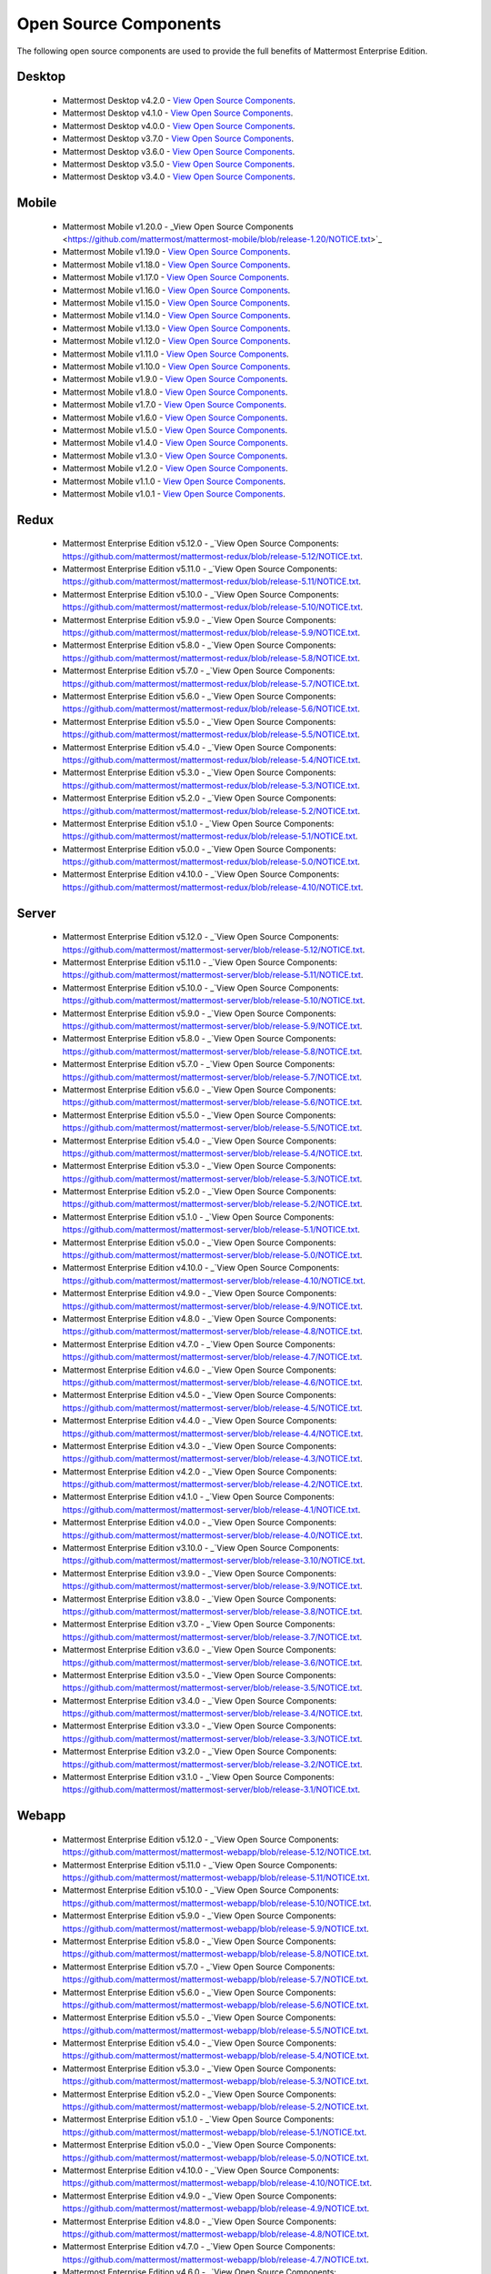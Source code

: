 Open Source Components
===========================

The following open source components are used to provide the full benefits of Mattermost Enterprise Edition.

Desktop
------------------------------

 - Mattermost Desktop v4.2.0 - `View Open Source Components <https://github.com/mattermost/desktop/blob/release-4.2/NOTICE.txt>`_.
 - Mattermost Desktop v4.1.0 - `View Open Source Components <https://github.com/mattermost/desktop/blob/release-4.1/NOTICE.txt>`_.
 - Mattermost Desktop v4.0.0 - `View Open Source Components <https://github.com/mattermost/desktop/blob/release-4.0/NOTICE.txt>`_.
 - Mattermost Desktop v3.7.0 - `View Open Source Components <https://github.com/mattermost/desktop/blob/release-3.7/NOTICE.txt>`_.
 - Mattermost Desktop v3.6.0 - `View Open Source Components <https://github.com/mattermost/desktop/blob/release-3.6/NOTICE.txt>`_.
 - Mattermost Desktop v3.5.0 - `View Open Source Components <https://github.com/mattermost/desktop/blob/release-3.5/NOTICE.txt>`_.
 - Mattermost Desktop v3.4.0 - `View Open Source Components <https://github.com/mattermost/desktop/blob/release-3.4/NOTICE.txt>`_.

Mobile
------------------------------

 - Mattermost Mobile v1.20.0 - _View Open Source Components <https://github.com/mattermost/mattermost-mobile/blob/release-1.20/NOTICE.txt>`_
 - Mattermost Mobile v1.19.0 - `View Open Source Components <https://github.com/mattermost/mattermost-mobile/blob/release-1.19/NOTICE.txt>`_.
 - Mattermost Mobile v1.18.0 - `View Open Source Components <https://github.com/mattermost/mattermost-mobile/blob/release-1.18/NOTICE.txt>`_.
 - Mattermost Mobile v1.17.0 - `View Open Source Components <https://github.com/mattermost/mattermost-mobile/blob/release-1.17/NOTICE.txt>`_.
 - Mattermost Mobile v1.16.0 - `View Open Source Components <https://github.com/mattermost/mattermost-mobile/blob/release-1.16/NOTICE.txt>`_.
 - Mattermost Mobile v1.15.0 - `View Open Source Components <https://github.com/mattermost/mattermost-mobile/blob/release-1.15/NOTICE.txt>`_.
 - Mattermost Mobile v1.14.0 - `View Open Source Components <https://github.com/mattermost/mattermost-mobile/blob/release-1.14/NOTICE.txt>`_.
 - Mattermost Mobile v1.13.0 - `View Open Source Components <https://github.com/mattermost/mattermost-mobile/blob/release-1.13/NOTICE.txt>`_.
 - Mattermost Mobile v1.12.0 - `View Open Source Components <https://github.com/mattermost/mattermost-mobile/blob/release-1.12/NOTICE.txt>`_.
 - Mattermost Mobile v1.11.0 - `View Open Source Components <https://github.com/mattermost/mattermost-mobile/blob/release-1.11/NOTICE.txt>`_.
 - Mattermost Mobile v1.10.0 - `View Open Source Components <https://github.com/mattermost/mattermost-mobile/blob/release-1.10/NOTICE.txt>`_.
 - Mattermost Mobile v1.9.0 - `View Open Source Components <https://github.com/mattermost/mattermost-mobile/blob/release-1.9/NOTICE.txt>`_.
 - Mattermost Mobile v1.8.0 - `View Open Source Components <https://github.com/mattermost/mattermost-mobile/blob/release-1.8/NOTICE.txt>`_.
 - Mattermost Mobile v1.7.0 - `View Open Source Components <https://github.com/mattermost/mattermost-mobile/blob/release-1.7/NOTICE.txt>`_.
 - Mattermost Mobile v1.6.0 - `View Open Source Components <https://github.com/mattermost/mattermost-mobile/blob/release-1.6/NOTICE.txt>`_.
 - Mattermost Mobile v1.5.0 - `View Open Source Components <https://github.com/mattermost/mattermost-mobile/blob/release-1.5/NOTICE.txt>`_.
 - Mattermost Mobile v1.4.0 - `View Open Source Components <https://github.com/mattermost/mattermost-mobile/blob/release-1.4/NOTICE.txt>`_.
 - Mattermost Mobile v1.3.0 - `View Open Source Components <https://github.com/mattermost/mattermost-mobile/blob/release-1.3/NOTICE.txt>`_.
 - Mattermost Mobile v1.2.0 - `View Open Source Components <https://github.com/mattermost/mattermost-mobile/blob/release-1.2/NOTICE.txt>`_.
 - Mattermost Mobile v1.1.0 - `View Open Source Components <https://github.com/mattermost/mattermost-mobile/blob/release-1.1/NOTICE.txt>`_.
 - Mattermost Mobile v1.0.1 - `View Open Source Components <https://github.com/mattermost/mattermost-mobile/blob/release-1.0.1/NOTICE.txt>`_.

Redux
------------------------------

 - Mattermost Enterprise Edition v5.12.0 - _`View Open Source Components: https://github.com/mattermost/mattermost-redux/blob/release-5.12/NOTICE.txt.
 - Mattermost Enterprise Edition v5.11.0 - _`View Open Source Components: https://github.com/mattermost/mattermost-redux/blob/release-5.11/NOTICE.txt.
 - Mattermost Enterprise Edition v5.10.0 - _`View Open Source Components: https://github.com/mattermost/mattermost-redux/blob/release-5.10/NOTICE.txt.
 - Mattermost Enterprise Edition v5.9.0 - _`View Open Source Components: https://github.com/mattermost/mattermost-redux/blob/release-5.9/NOTICE.txt.
 - Mattermost Enterprise Edition v5.8.0 - _`View Open Source Components: https://github.com/mattermost/mattermost-redux/blob/release-5.8/NOTICE.txt.
 - Mattermost Enterprise Edition v5.7.0 - _`View Open Source Components: https://github.com/mattermost/mattermost-redux/blob/release-5.7/NOTICE.txt.
 - Mattermost Enterprise Edition v5.6.0 - _`View Open Source Components: https://github.com/mattermost/mattermost-redux/blob/release-5.6/NOTICE.txt.
 - Mattermost Enterprise Edition v5.5.0 - _`View Open Source Components: https://github.com/mattermost/mattermost-redux/blob/release-5.5/NOTICE.txt.
 - Mattermost Enterprise Edition v5.4.0 - _`View Open Source Components: https://github.com/mattermost/mattermost-redux/blob/release-5.4/NOTICE.txt.
 - Mattermost Enterprise Edition v5.3.0 - _`View Open Source Components: https://github.com/mattermost/mattermost-redux/blob/release-5.3/NOTICE.txt.
 - Mattermost Enterprise Edition v5.2.0 - _`View Open Source Components: https://github.com/mattermost/mattermost-redux/blob/release-5.2/NOTICE.txt.
 - Mattermost Enterprise Edition v5.1.0 - _`View Open Source Components: https://github.com/mattermost/mattermost-redux/blob/release-5.1/NOTICE.txt.
 - Mattermost Enterprise Edition v5.0.0 - _`View Open Source Components: https://github.com/mattermost/mattermost-redux/blob/release-5.0/NOTICE.txt.
 - Mattermost Enterprise Edition v4.10.0 - _`View Open Source Components: https://github.com/mattermost/mattermost-redux/blob/release-4.10/NOTICE.txt.
 
Server
------------------------------

 - Mattermost Enterprise Edition v5.12.0 - _`View Open Source Components: https://github.com/mattermost/mattermost-server/blob/release-5.12/NOTICE.txt.
 - Mattermost Enterprise Edition v5.11.0 - _`View Open Source Components: https://github.com/mattermost/mattermost-server/blob/release-5.11/NOTICE.txt.
 - Mattermost Enterprise Edition v5.10.0 - _`View Open Source Components: https://github.com/mattermost/mattermost-server/blob/release-5.10/NOTICE.txt.
 - Mattermost Enterprise Edition v5.9.0 - _`View Open Source Components: https://github.com/mattermost/mattermost-server/blob/release-5.9/NOTICE.txt.
 - Mattermost Enterprise Edition v5.8.0 - _`View Open Source Components: https://github.com/mattermost/mattermost-server/blob/release-5.8/NOTICE.txt.
 - Mattermost Enterprise Edition v5.7.0 - _`View Open Source Components: https://github.com/mattermost/mattermost-server/blob/release-5.7/NOTICE.txt.
 - Mattermost Enterprise Edition v5.6.0 - _`View Open Source Components: https://github.com/mattermost/mattermost-server/blob/release-5.6/NOTICE.txt.
 - Mattermost Enterprise Edition v5.5.0 - _`View Open Source Components: https://github.com/mattermost/mattermost-server/blob/release-5.5/NOTICE.txt.
 - Mattermost Enterprise Edition v5.4.0 - _`View Open Source Components: https://github.com/mattermost/mattermost-server/blob/release-5.4/NOTICE.txt.
 - Mattermost Enterprise Edition v5.3.0 - _`View Open Source Components: https://github.com/mattermost/mattermost-server/blob/release-5.3/NOTICE.txt.
 - Mattermost Enterprise Edition v5.2.0 - _`View Open Source Components: https://github.com/mattermost/mattermost-server/blob/release-5.2/NOTICE.txt.
 - Mattermost Enterprise Edition v5.1.0 - _`View Open Source Components: https://github.com/mattermost/mattermost-server/blob/release-5.1/NOTICE.txt.
 - Mattermost Enterprise Edition v5.0.0 - _`View Open Source Components: https://github.com/mattermost/mattermost-server/blob/release-5.0/NOTICE.txt.
 - Mattermost Enterprise Edition v4.10.0 - _`View Open Source Components: https://github.com/mattermost/mattermost-server/blob/release-4.10/NOTICE.txt.
 - Mattermost Enterprise Edition v4.9.0 - _`View Open Source Components: https://github.com/mattermost/mattermost-server/blob/release-4.9/NOTICE.txt.
 - Mattermost Enterprise Edition v4.8.0 - _`View Open Source Components: https://github.com/mattermost/mattermost-server/blob/release-4.8/NOTICE.txt.
 - Mattermost Enterprise Edition v4.7.0 - _`View Open Source Components: https://github.com/mattermost/mattermost-server/blob/release-4.7/NOTICE.txt.
 - Mattermost Enterprise Edition v4.6.0 - _`View Open Source Components: https://github.com/mattermost/mattermost-server/blob/release-4.6/NOTICE.txt.
 - Mattermost Enterprise Edition v4.5.0 - _`View Open Source Components: https://github.com/mattermost/mattermost-server/blob/release-4.5/NOTICE.txt.
 - Mattermost Enterprise Edition v4.4.0 - _`View Open Source Components: https://github.com/mattermost/mattermost-server/blob/release-4.4/NOTICE.txt.
 - Mattermost Enterprise Edition v4.3.0 - _`View Open Source Components: https://github.com/mattermost/mattermost-server/blob/release-4.3/NOTICE.txt.
 - Mattermost Enterprise Edition v4.2.0 - _`View Open Source Components: https://github.com/mattermost/mattermost-server/blob/release-4.2/NOTICE.txt.
 - Mattermost Enterprise Edition v4.1.0 - _`View Open Source Components: https://github.com/mattermost/mattermost-server/blob/release-4.1/NOTICE.txt.
 - Mattermost Enterprise Edition v4.0.0 - _`View Open Source Components: https://github.com/mattermost/mattermost-server/blob/release-4.0/NOTICE.txt.
 - Mattermost Enterprise Edition v3.10.0 - _`View Open Source Components: https://github.com/mattermost/mattermost-server/blob/release-3.10/NOTICE.txt.
 - Mattermost Enterprise Edition v3.9.0 - _`View Open Source Components: https://github.com/mattermost/mattermost-server/blob/release-3.9/NOTICE.txt.
 - Mattermost Enterprise Edition v3.8.0 - _`View Open Source Components: https://github.com/mattermost/mattermost-server/blob/release-3.8/NOTICE.txt.
 - Mattermost Enterprise Edition v3.7.0 - _`View Open Source Components: https://github.com/mattermost/mattermost-server/blob/release-3.7/NOTICE.txt.
 - Mattermost Enterprise Edition v3.6.0 - _`View Open Source Components: https://github.com/mattermost/mattermost-server/blob/release-3.6/NOTICE.txt.
 - Mattermost Enterprise Edition v3.5.0 - _`View Open Source Components: https://github.com/mattermost/mattermost-server/blob/release-3.5/NOTICE.txt.
 - Mattermost Enterprise Edition v3.4.0 - _`View Open Source Components: https://github.com/mattermost/mattermost-server/blob/release-3.4/NOTICE.txt.
 - Mattermost Enterprise Edition v3.3.0 - _`View Open Source Components: https://github.com/mattermost/mattermost-server/blob/release-3.3/NOTICE.txt.
 - Mattermost Enterprise Edition v3.2.0 - _`View Open Source Components: https://github.com/mattermost/mattermost-server/blob/release-3.2/NOTICE.txt.
 - Mattermost Enterprise Edition v3.1.0 - _`View Open Source Components: https://github.com/mattermost/mattermost-server/blob/release-3.1/NOTICE.txt.

Webapp
------------------------------

 - Mattermost Enterprise Edition v5.12.0 - _`View Open Source Components: https://github.com/mattermost/mattermost-webapp/blob/release-5.12/NOTICE.txt.
 - Mattermost Enterprise Edition v5.11.0 - _`View Open Source Components: https://github.com/mattermost/mattermost-webapp/blob/release-5.11/NOTICE.txt.
 - Mattermost Enterprise Edition v5.10.0 - _`View Open Source Components: https://github.com/mattermost/mattermost-webapp/blob/release-5.10/NOTICE.txt.
 - Mattermost Enterprise Edition v5.9.0 - _`View Open Source Components: https://github.com/mattermost/mattermost-webapp/blob/release-5.9/NOTICE.txt.
 - Mattermost Enterprise Edition v5.8.0 - _`View Open Source Components: https://github.com/mattermost/mattermost-webapp/blob/release-5.8/NOTICE.txt.
 - Mattermost Enterprise Edition v5.7.0 - _`View Open Source Components: https://github.com/mattermost/mattermost-webapp/blob/release-5.7/NOTICE.txt.
 - Mattermost Enterprise Edition v5.6.0 - _`View Open Source Components: https://github.com/mattermost/mattermost-webapp/blob/release-5.6/NOTICE.txt.
 - Mattermost Enterprise Edition v5.5.0 - _`View Open Source Components: https://github.com/mattermost/mattermost-webapp/blob/release-5.5/NOTICE.txt.
 - Mattermost Enterprise Edition v5.4.0 - _`View Open Source Components: https://github.com/mattermost/mattermost-webapp/blob/release-5.4/NOTICE.txt.
 - Mattermost Enterprise Edition v5.3.0 - _`View Open Source Components: https://github.com/mattermost/mattermost-webapp/blob/release-5.3/NOTICE.txt.
 - Mattermost Enterprise Edition v5.2.0 - _`View Open Source Components: https://github.com/mattermost/mattermost-webapp/blob/release-5.2/NOTICE.txt.
 - Mattermost Enterprise Edition v5.1.0 - _`View Open Source Components: https://github.com/mattermost/mattermost-webapp/blob/release-5.1/NOTICE.txt.
 - Mattermost Enterprise Edition v5.0.0 - _`View Open Source Components: https://github.com/mattermost/mattermost-webapp/blob/release-5.0/NOTICE.txt.
 - Mattermost Enterprise Edition v4.10.0 - _`View Open Source Components: https://github.com/mattermost/mattermost-webapp/blob/release-4.10/NOTICE.txt.
 - Mattermost Enterprise Edition v4.9.0 - _`View Open Source Components: https://github.com/mattermost/mattermost-webapp/blob/release-4.9/NOTICE.txt.
 - Mattermost Enterprise Edition v4.8.0 - _`View Open Source Components: https://github.com/mattermost/mattermost-webapp/blob/release-4.8/NOTICE.txt.
 - Mattermost Enterprise Edition v4.7.0 - _`View Open Source Components: https://github.com/mattermost/mattermost-webapp/blob/release-4.7/NOTICE.txt.
 - Mattermost Enterprise Edition v4.6.0 - _`View Open Source Components: https://github.com/mattermost/mattermost-webapp/blob/release-4.6/NOTICE.txt.
 - Mattermost Enterprise Edition v4.5.0 - _`View Open Source Components: https://github.com/mattermost/mattermost-webapp/blob/release-4.5/NOTICE.txt.
